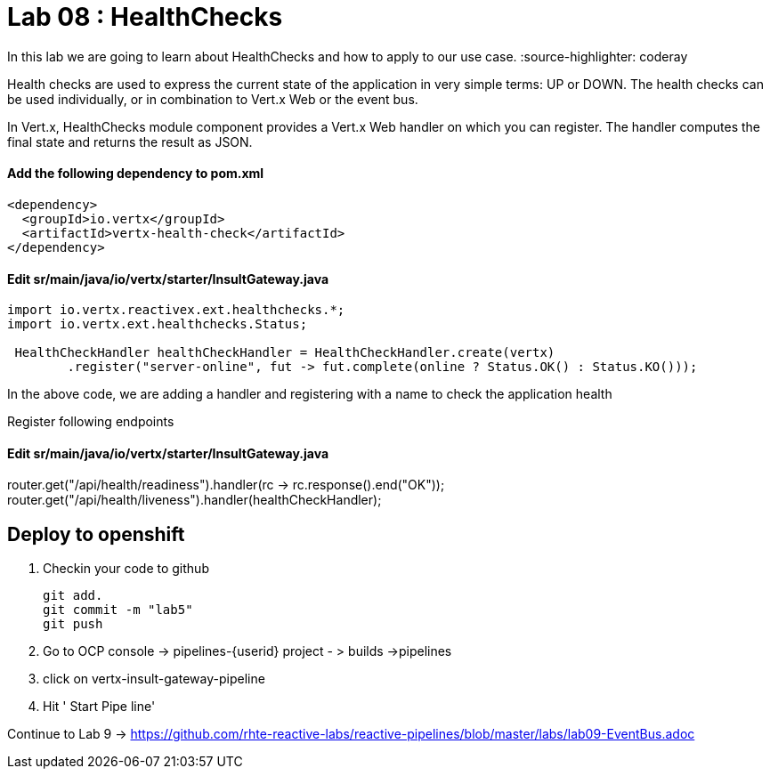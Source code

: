
= Lab 08 : HealthChecks 

In this lab we are going to learn about HealthChecks and how to apply to our use case.
:source-highlighter: coderay


Health checks are used to express the current state of the application in very simple terms: UP or DOWN. The health checks can be used individually, or in combination to Vert.x Web or the event bus.

In Vert.x, HealthChecks module component provides a Vert.x Web handler on which you can register.  The handler computes the final state and returns the result as JSON.


==== Add the following dependency to pom.xml

----

<dependency>
  <groupId>io.vertx</groupId>
  <artifactId>vertx-health-check</artifactId>
</dependency>

----

==== Edit sr/main/java/io/vertx/starter/InsultGateway.java 

[code,java]

---- 
import io.vertx.reactivex.ext.healthchecks.*;
import io.vertx.ext.healthchecks.Status;

 HealthCheckHandler healthCheckHandler = HealthCheckHandler.create(vertx)
        .register("server-online", fut -> fut.complete(online ? Status.OK() : Status.KO()));

----

In the above code, we are adding a handler and registering with a name to check the application health

Register following endpoints

==== Edit sr/main/java/io/vertx/starter/InsultGateway.java 

router.get("/api/health/readiness").handler(rc -> rc.response().end("OK"));
    router.get("/api/health/liveness").handler(healthCheckHandler);
    
    
== Deploy to openshift 

1. Checkin your code to github

    git add.
    git commit -m "lab5" 
    git push 

2. Go to OCP console -> pipelines-{userid} project - > builds ->pipelines

3. click on vertx-insult-gateway-pipeline
4. Hit ' Start Pipe line'


Continue to Lab 9 -> https://github.com/rhte-reactive-labs/reactive-pipelines/blob/master/labs/lab09-EventBus.adoc
